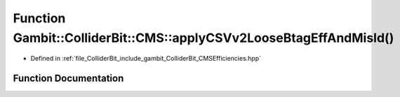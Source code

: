 .. _exhale_function_namespaceGambit_1_1ColliderBit_1_1CMS_1af275457546e63ff4c867bede23940e49:

Function Gambit::ColliderBit::CMS::applyCSVv2LooseBtagEffAndMisId()
===================================================================

- Defined in :ref:`file_ColliderBit_include_gambit_ColliderBit_CMSEfficiencies.hpp`


Function Documentation
----------------------


.. doxygenfunction:: Gambit::ColliderBit::CMS::applyCSVv2LooseBtagEffAndMisId()
   :project: GAMBIT
